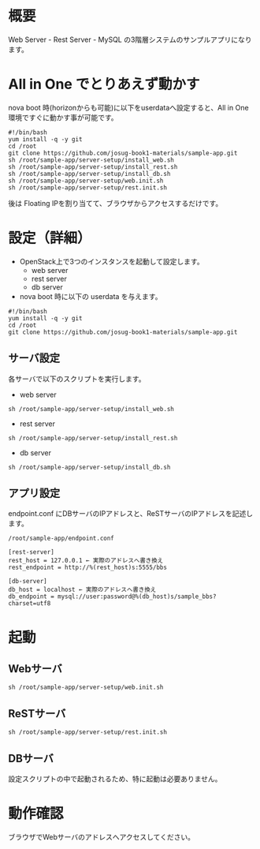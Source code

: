 
* 概要
  Web Server - Rest Server - MySQL の3階層システムのサンプルアプリになります。
  [[file:server-setup/SampleApp.png]]

* All in One でとりあえず動かす
  nova boot 時(horizonからも可能)に以下をuserdataへ設定すると、All in One 環境ですぐに動かす事が可能です。

: #!/bin/bash
: yum install -q -y git
: cd /root
: git clone https://github.com/josug-book1-materials/sample-app.git
: sh /root/sample-app/server-setup/install_web.sh
: sh /root/sample-app/server-setup/install_rest.sh
: sh /root/sample-app/server-setup/install_db.sh
: sh /root/sample-app/server-setup/web.init.sh
: sh /root/sample-app/server-setup/rest.init.sh

  後は Floating IPを割り当てて、ブラウザからアクセスするだけです。

* 設定（詳細）

  - OpenStack上で3つのインスタンスを起動して設定します。
    + web server
    + rest server
    + db server

  - nova boot 時に以下の userdata を与えます。

: #!/bin/bash
: yum install -q -y git
: cd /root
: git clone https://github.com/josug-book1-materials/sample-app.git

** サーバ設定
   各サーバで以下のスクリプトを実行します。

   - web server
: sh /root/sample-app/server-setup/install_web.sh

   - rest server
: sh /root/sample-app/server-setup/install_rest.sh

   - db server
: sh /root/sample-app/server-setup/install_db.sh


** アプリ設定
   endpoint.conf にDBサーバのIPアドレスと、ReSTサーバのIPアドレスを記述します。
: /root/sample-app/endpoint.conf

: [rest-server]
: rest_host = 127.0.0.1 ← 実際のアドレスへ書き換え
: rest_endpoint = http://%(rest_host)s:5555/bbs
:   
: [db-server]
: db_host = localhost ← 実際のアドレスへ書き換え
: db_endpoint = mysql://user:password@%(db_host)s/sample_bbs?charset=utf8


* 起動

** Webサーバ
: sh /root/sample-app/server-setup/web.init.sh

** ReSTサーバ
: sh /root/sample-app/server-setup/rest.init.sh

** DBサーバ
   設定スクリプトの中で起動されるため、特に起動は必要ありません。


* 動作確認
  ブラウザでWebサーバのアドレスへアクセスしてください。
